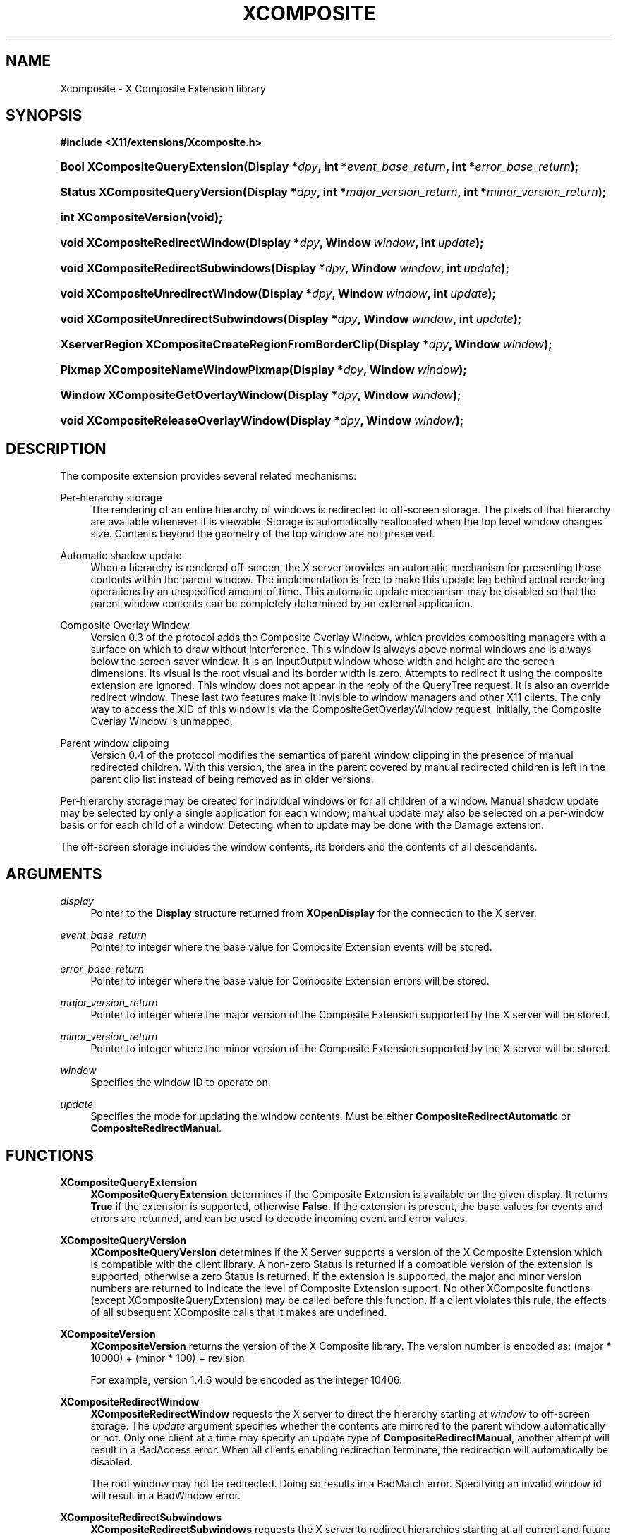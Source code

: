 '\" t
.\"     Title: Xcomposite
.\"    Author: Keith Packard <keithp@keithp.com>
.\" Generator: DocBook XSL Stylesheets vsnapshot <http://docbook.sf.net/>
.\"      Date: <pubdate>23 April 2007</pubdate>
.\"    Manual: X Composite Extension Library
.\"    Source: "libXcomposite 0.4.6" "X Version 11"
.\"  Language: English
.\"
.TH "XCOMPOSITE" "3" "<pubdate>23 April 2007</pubdate>" ""libXcomposite 0.4.6" "X Version 11"" "X Composite Extension Library"
.\" -----------------------------------------------------------------
.\" * Define some portability stuff
.\" -----------------------------------------------------------------
.\" ~~~~~~~~~~~~~~~~~~~~~~~~~~~~~~~~~~~~~~~~~~~~~~~~~~~~~~~~~~~~~~~~~
.\" http://bugs.debian.org/507673
.\" http://lists.gnu.org/archive/html/groff/2009-02/msg00013.html
.\" ~~~~~~~~~~~~~~~~~~~~~~~~~~~~~~~~~~~~~~~~~~~~~~~~~~~~~~~~~~~~~~~~~
.ie \n(.g .ds Aq \(aq
.el       .ds Aq '
.\" -----------------------------------------------------------------
.\" * set default formatting
.\" -----------------------------------------------------------------
.\" disable hyphenation
.nh
.\" disable justification (adjust text to left margin only)
.ad l
.\" -----------------------------------------------------------------
.\" * MAIN CONTENT STARTS HERE *
.\" -----------------------------------------------------------------
.SH "NAME"
Xcomposite \- X Composite Extension library
.SH "SYNOPSIS"
.sp
.ft B
.nf
#include <X11/extensions/Xcomposite\&.h>
.fi
.ft
.HP \w'Bool\ XCompositeQueryExtension('u
.BI "Bool XCompositeQueryExtension(Display\ *" "dpy" ", int\ *" "event_base_return" ", int\ *" "error_base_return" ");"
.HP \w'Status\ XCompositeQueryVersion('u
.BI "Status XCompositeQueryVersion(Display\ *" "dpy" ", int\ *" "major_version_return" ", int\ *" "minor_version_return" ");"
.HP \w'int\ XCompositeVersion('u
.BI "int XCompositeVersion(void);"
.HP \w'void\ XCompositeRedirectWindow('u
.BI "void XCompositeRedirectWindow(Display\ *" "dpy" ", Window\ " "window" ", int\ " "update" ");"
.HP \w'void\ XCompositeRedirectSubwindows('u
.BI "void XCompositeRedirectSubwindows(Display\ *" "dpy" ", Window\ " "window" ", int\ " "update" ");"
.HP \w'void\ XCompositeUnredirectWindow('u
.BI "void XCompositeUnredirectWindow(Display\ *" "dpy" ", Window\ " "window" ", int\ " "update" ");"
.HP \w'void\ XCompositeUnredirectSubwindows('u
.BI "void XCompositeUnredirectSubwindows(Display\ *" "dpy" ", Window\ " "window" ", int\ " "update" ");"
.HP \w'XserverRegion\ XCompositeCreateRegionFromBorderClip('u
.BI "XserverRegion XCompositeCreateRegionFromBorderClip(Display\ *" "dpy" ", Window\ " "window" ");"
.HP \w'Pixmap\ XCompositeNameWindowPixmap('u
.BI "Pixmap XCompositeNameWindowPixmap(Display\ *" "dpy" ", Window\ " "window" ");"
.HP \w'Window\ XCompositeGetOverlayWindow('u
.BI "Window XCompositeGetOverlayWindow(Display\ *" "dpy" ", Window\ " "window" ");"
.HP \w'void\ XCompositeReleaseOverlayWindow('u
.BI "void XCompositeReleaseOverlayWindow(Display\ *" "dpy" ", Window\ " "window" ");"
.SH "DESCRIPTION"
.PP
The composite extension provides several related mechanisms:
.PP
Per\-hierarchy storage
.RS 4
The rendering of an entire hierarchy of windows is redirected to off\-screen storage\&. The pixels of that hierarchy are available whenever it is viewable\&. Storage is automatically reallocated when the top level window changes size\&. Contents beyond the geometry of the top window are not preserved\&.
.RE
.PP
Automatic shadow update
.RS 4
When a hierarchy is rendered off\-screen, the X server provides an automatic mechanism for presenting those contents within the parent window\&. The implementation is free to make this update lag behind actual rendering operations by an unspecified amount of time\&. This automatic update mechanism may be disabled so that the parent window contents can be completely determined by an external application\&.
.RE
.PP
Composite Overlay Window
.RS 4
Version 0\&.3 of the protocol adds the Composite Overlay Window, which provides compositing managers with a surface on which to draw without interference\&. This window is always above normal windows and is always below the screen saver window\&. It is an InputOutput window whose width and height are the screen dimensions\&. Its visual is the root visual and its border width is zero\&. Attempts to redirect it using the composite extension are ignored\&. This window does not appear in the reply of the QueryTree request\&. It is also an override redirect window\&. These last two features make it invisible to window managers and other X11 clients\&. The only way to access the XID of this window is via the CompositeGetOverlayWindow request\&. Initially, the Composite Overlay Window is unmapped\&.
.RE
.PP
Parent window clipping
.RS 4
Version 0\&.4 of the protocol modifies the semantics of parent window clipping in the presence of manual redirected children\&. With this version, the area in the parent covered by manual redirected children is left in the parent clip list instead of being removed as in older versions\&.
.RE
.PP
Per\-hierarchy storage may be created for individual windows or for all children of a window\&. Manual shadow update may be selected by only a single application for each window; manual update may also be selected on a per\-window basis or for each child of a window\&. Detecting when to update may be done with the Damage extension\&.
.PP
The off\-screen storage includes the window contents, its borders and the contents of all descendants\&.
.SH "ARGUMENTS"
.PP
.PP
\fIdisplay\fR
.RS 4
Pointer to the
\fBDisplay\fR
structure returned from
\fBXOpenDisplay\fR
for the connection to the X server\&.
.RE
.PP
\fIevent_base_return\fR
.RS 4
Pointer to integer where the base value for Composite Extension events will be stored\&.
.RE
.PP
\fIerror_base_return\fR
.RS 4
Pointer to integer where the base value for Composite Extension errors will be stored\&.
.RE
.PP
\fImajor_version_return\fR
.RS 4
Pointer to integer where the major version of the Composite Extension supported by the X server will be stored\&.
.RE
.PP
\fIminor_version_return\fR
.RS 4
Pointer to integer where the minor version of the Composite Extension supported by the X server will be stored\&.
.RE
.PP
\fIwindow\fR
.RS 4
Specifies the window ID to operate on\&.
.RE
.PP
\fIupdate\fR
.RS 4
Specifies the mode for updating the window contents\&. Must be either
\fBCompositeRedirectAutomatic\fR
or
\fBCompositeRedirectManual\fR\&.
.RE
.SH "FUNCTIONS"
.PP
.PP
\fBXCompositeQueryExtension\fR
.RS 4
\fBXCompositeQueryExtension\fR
determines if the Composite Extension is available on the given display\&. It returns
\fBTrue\fR
if the extension is supported, otherwise
\fBFalse\fR\&. If the extension is present, the base values for events and errors are returned, and can be used to decode incoming event and error values\&.
.RE
.PP
\fBXCompositeQueryVersion\fR
.RS 4
\fBXCompositeQueryVersion\fR
determines if the X Server supports a version of the X Composite Extension which is compatible with the client library\&. A non\-zero Status is returned if a compatible version of the extension is supported, otherwise a zero Status is returned\&. If the extension is supported, the major and minor version numbers are returned to indicate the level of Composite Extension support\&. No other XComposite functions (except XCompositeQueryExtension) may be called before this function\&. If a client violates this rule, the effects of all subsequent XComposite calls that it makes are undefined\&.
.RE
.PP
\fBXCompositeVersion\fR
.RS 4
\fBXCompositeVersion\fR
returns the version of the X Composite library\&. The version number is encoded as:
(major * 10000) + (minor * 100) + revision
.sp
For example, version 1\&.4\&.6 would be encoded as the integer 10406\&.
.RE
.PP
\fBXCompositeRedirectWindow\fR
.RS 4
\fBXCompositeRedirectWindow\fR
requests the X server to direct the hierarchy starting at
\fIwindow\fR
to off\-screen storage\&. The
\fIupdate\fR
argument specifies whether the contents are mirrored to the parent window automatically or not\&. Only one client at a time may specify an update type of
\fBCompositeRedirectManual\fR, another attempt will result in a
BadAccess
error\&. When all clients enabling redirection terminate, the redirection will automatically be disabled\&.
.sp
The root window may not be redirected\&. Doing so results in a
BadMatch
error\&. Specifying an invalid window id will result in a
BadWindow
error\&.
.RE
.PP
\fBXCompositeRedirectSubwindows\fR
.RS 4
\fBXCompositeRedirectSubwindows\fR
requests the X server to redirect hierarchies starting at all current and future children of
\fIwindow\fR
as in
\fBXCompositeRedirectWindow\fR\&. If
\fIupdate\fR
is
\fBCompositeRedirectManual\fR, then painting of the window background during window manipulation and ClearArea requests is inhibited\&.
.RE
.PP
\fBXCompositeUnredirectWindow\fR
.RS 4
\fBXCompositeUnredirectWindow\fR
requests the X server to terminate redirection of
\fIwindow\fR\&. If the specified window was not selected for redirection by the current client, a
BadValue
error results\&.
.RE
.PP
\fBXCompositeUnredirectSubwindows\fR
.RS 4
\fBXCompositeUnredirectWindow\fR
requests the X server to terminate redirection of all children of
\fIwindow\fR\&. If the specified window was not selected for sub\-redirection by the current client, a
BadValue
error results\&.
.RE
.PP
\fBXCompositeCreateRegionFromBorderClip\fR
.RS 4
\fBXCompositeCreateRegionFromBorderClip\fR
creates a region containing the "usual" border clip value; that is the area of the window clipped against siblings and the parent\&. This region can be used to restrict rendering to suitable areas while updating only a single window\&. The region is copied at the moment the request is executed; future changes to the window hierarchy will not be reflected in this region\&.
.RE
.PP
\fBXCompositeNameWindowPixmap\fR
.RS 4
\fBXCompositeNameWindowPixmap\fR
creates and returns a pixmap id that serves as a reference to the off\-screen storage for
\fIwindow\fR\&. This pixmap will remain allocated until freed, even if the window is unmapped, reconfigured or destroyed\&. However, the window will get a new pixmap allocated each time it is mapped or resized, so this function will need to be reinvoked for the client to continue to refer to the storage holding the current window contents\&. Generates a
BadMatch
error if
\fIwindow\fR
is not redirected or is not visible\&.
.sp
The X server must support at least version 0\&.2 of the Composite Extension for
\fBXCompositeNameWindowPixmap\fR\&.
.RE
.PP
\fBXCompositeGetOverlayWindow\fR
.RS 4
\fBXCompositeGetOverlayWindow\fR
returns the window ID of the Composite Overlay Window for the screen specified by the argument
\fIwindow\fR\&. This function notifies the X server that the client wishes to use the Composite Overlay Window of this screen\&. If this Composite Overlay Window has not yet been mapped, it is mapped by this request\&.
.sp
The Composite Overlay Window for a particular screen will be unmapped when all clients who have called this function have either called
\fBXCompositeReleaseOverlayWindow\fR
for that screen, or terminated their connection to the X server\&.
.sp
The X server must support at least version 0\&.3 of the Composite Extension for
\fBXCompositeGetOverlayWindow\fR\&.
.RE
.PP
\fBXCompositeReleaseOverlayWindow\fR
.RS 4
This request specifies that the client is no longer using the Composite Overlay Window on the screen specified by the argument
\fIwindow\fR\&. A screen\*(Aqs Composite Overlay Window is unmapped when there are no longer any clients using it\&.
.sp
The X server must support at least version 0\&.3 of the Composite Extension for
\fBXCompositeReleaseOverlayWindow\fR\&.
.RE
.SH "AUTHORS"
.PP
\fBKeith Packard\fR <\&keithp@keithp\&.com\&>
.RS 4
Extension specification and implementation
.RE
.PP
\fBDeron Johnson\fR <\&deron\&.johnson@sun\&.com\&>
.RS 4
Overlay Window specification and implementation
.RE
